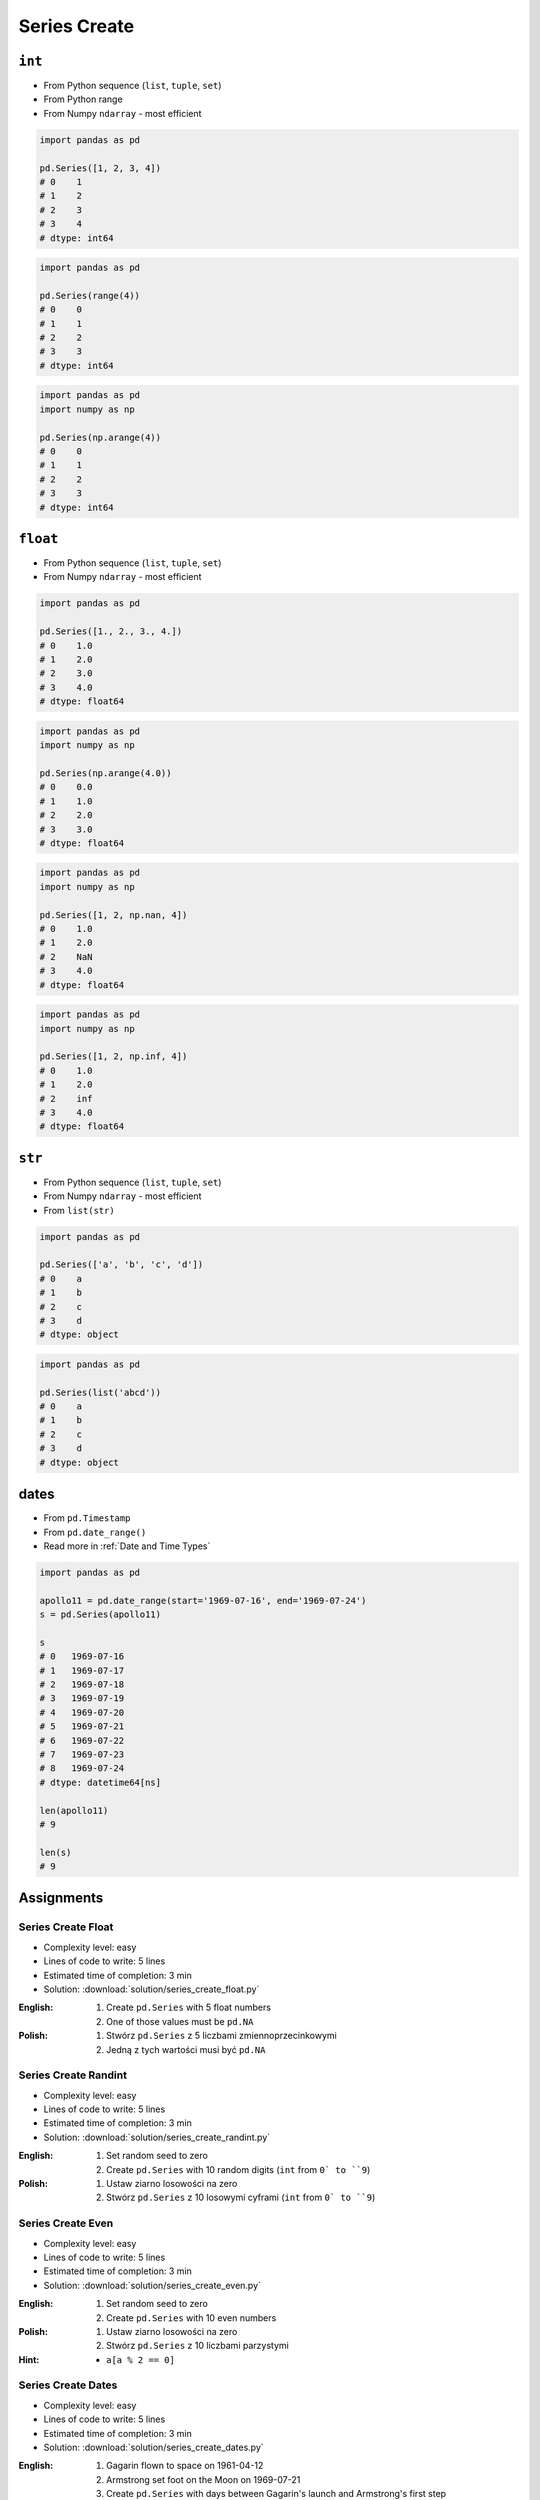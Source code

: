 *************
Series Create
*************


``int``
=======
* From Python sequence (``list``, ``tuple``, ``set``)
* From Python range
* From Numpy ``ndarray`` - most efficient

.. code-block:: python

    import pandas as pd

    pd.Series([1, 2, 3, 4])
    # 0    1
    # 1    2
    # 2    3
    # 3    4
    # dtype: int64

.. code-block:: python

    import pandas as pd

    pd.Series(range(4))
    # 0    0
    # 1    1
    # 2    2
    # 3    3
    # dtype: int64

.. code-block:: python

    import pandas as pd
    import numpy as np

    pd.Series(np.arange(4))
    # 0    0
    # 1    1
    # 2    2
    # 3    3
    # dtype: int64


``float``
=========
* From Python sequence (``list``, ``tuple``, ``set``)
* From Numpy ``ndarray`` - most efficient

.. code-block:: python

    import pandas as pd

    pd.Series([1., 2., 3., 4.])
    # 0    1.0
    # 1    2.0
    # 2    3.0
    # 3    4.0
    # dtype: float64

.. code-block:: python

    import pandas as pd
    import numpy as np

    pd.Series(np.arange(4.0))
    # 0    0.0
    # 1    1.0
    # 2    2.0
    # 3    3.0
    # dtype: float64

.. code-block:: python

    import pandas as pd
    import numpy as np

    pd.Series([1, 2, np.nan, 4])
    # 0    1.0
    # 1    2.0
    # 2    NaN
    # 3    4.0
    # dtype: float64

.. code-block:: python

    import pandas as pd
    import numpy as np

    pd.Series([1, 2, np.inf, 4])
    # 0    1.0
    # 1    2.0
    # 2    inf
    # 3    4.0
    # dtype: float64


``str``
=======
* From Python sequence (``list``, ``tuple``, ``set``)
* From Numpy ``ndarray`` - most efficient
* From ``list(str)``

.. code-block:: python

    import pandas as pd

    pd.Series(['a', 'b', 'c', 'd'])
    # 0    a
    # 1    b
    # 2    c
    # 3    d
    # dtype: object

.. code-block:: python

    import pandas as pd

    pd.Series(list('abcd'))
    # 0    a
    # 1    b
    # 2    c
    # 3    d
    # dtype: object


dates
=====
* From ``pd.Timestamp``
* From ``pd.date_range()``
* Read more in :ref:`Date and Time Types`

.. code-block:: python

    import pandas as pd

    apollo11 = pd.date_range(start='1969-07-16', end='1969-07-24')
    s = pd.Series(apollo11)

    s
    # 0   1969-07-16
    # 1   1969-07-17
    # 2   1969-07-18
    # 3   1969-07-19
    # 4   1969-07-20
    # 5   1969-07-21
    # 6   1969-07-22
    # 7   1969-07-23
    # 8   1969-07-24
    # dtype: datetime64[ns]

    len(apollo11)
    # 9

    len(s)
    # 9


Assignments
===========

Series Create Float
-------------------
* Complexity level: easy
* Lines of code to write: 5 lines
* Estimated time of completion: 3 min
* Solution: :download:`solution/series_create_float.py`

:English:
    #. Create ``pd.Series`` with 5 float numbers
    #. One of those values must be ``pd.NA``

:Polish:
    #. Stwórz ``pd.Series`` z 5 liczbami zmiennoprzecinkowymi
    #. Jedną z tych wartości musi być ``pd.NA``

Series Create Randint
---------------------
* Complexity level: easy
* Lines of code to write: 5 lines
* Estimated time of completion: 3 min
* Solution: :download:`solution/series_create_randint.py`

:English:
    #. Set random seed to zero
    #. Create ``pd.Series`` with 10 random digits (``int`` from ``0` to ``9``)

:Polish:
    #. Ustaw ziarno losowości na zero
    #. Stwórz ``pd.Series`` z 10 losowymi cyframi  (``int`` from ``0` to ``9``)

Series Create Even
------------------
* Complexity level: easy
* Lines of code to write: 5 lines
* Estimated time of completion: 3 min
* Solution: :download:`solution/series_create_even.py`

:English:
    #. Set random seed to zero
    #. Create ``pd.Series`` with 10 even numbers

:Polish:
    #. Ustaw ziarno losowości na zero
    #. Stwórz ``pd.Series`` z 10 liczbami parzystymi

:Hint:
    * ``a[a % 2 == 0]``

Series Create Dates
-------------------
* Complexity level: easy
* Lines of code to write: 5 lines
* Estimated time of completion: 3 min
* Solution: :download:`solution/series_create_dates.py`

:English:
    #. Gagarin flown to space on 1961-04-12
    #. Armstrong set foot on the Moon on 1969-07-21
    #. Create ``pd.Series`` with days between Gagarin's launch and Armstrong's first step
    #. How many days passed?

:Polish:
    #. Gagarin poleciał w kosmos w 1961-04-12
    #. Armstrong postawił stopę na Księżycu w 1969-07-21
    #. Stwórz ``pd.Series`` z dniami pomiędzy startem Gagarina a pierwszym krokiem Armstronga
    #. Jak wiele dni upłynęło?
